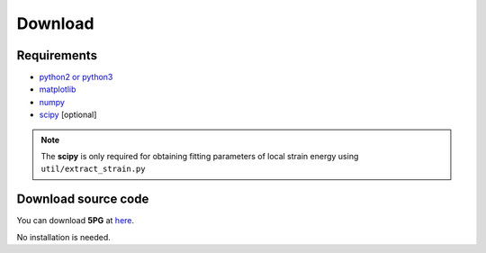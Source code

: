 Download
========

Requirements
------------

* `python2 or python3 <https://www.python.org/>`_
* `matplotlib <https://matplotlib.org/>`_
* `numpy <https://numpy.org/doc/stable/>`_
* `scipy <https://www.scipy.org/>`_ [optional] 

.. Note:: The **scipy** is only required for obtaining fitting parameters of local strain energy using ``util/extract_strain.py``


Download source code
--------------------

You can download **5PG** at `here <https://github.com/Han-Gyuseung/5PG>`_.

No installation is needed.


